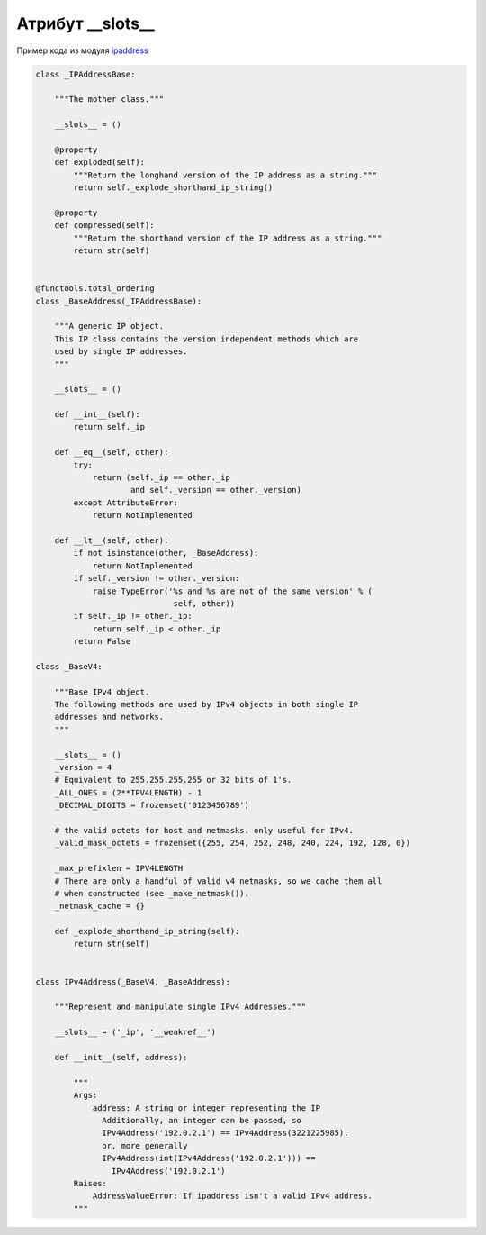 Атрибут __slots__
-----------------


Пример кода из модуля `ipaddress <https://github.com/python/cpython/blob/3.7/Lib/ipaddress.py#L385>`__

.. code:: python

    class _IPAddressBase:

        """The mother class."""

        __slots__ = ()

        @property
        def exploded(self):
            """Return the longhand version of the IP address as a string."""
            return self._explode_shorthand_ip_string()

        @property
        def compressed(self):
            """Return the shorthand version of the IP address as a string."""
            return str(self)


    @functools.total_ordering
    class _BaseAddress(_IPAddressBase):

        """A generic IP object.
        This IP class contains the version independent methods which are
        used by single IP addresses.
        """

        __slots__ = ()

        def __int__(self):
            return self._ip

        def __eq__(self, other):
            try:
                return (self._ip == other._ip
                        and self._version == other._version)
            except AttributeError:
                return NotImplemented

        def __lt__(self, other):
            if not isinstance(other, _BaseAddress):
                return NotImplemented
            if self._version != other._version:
                raise TypeError('%s and %s are not of the same version' % (
                                 self, other))
            if self._ip != other._ip:
                return self._ip < other._ip
            return False

    class _BaseV4:

        """Base IPv4 object.
        The following methods are used by IPv4 objects in both single IP
        addresses and networks.
        """

        __slots__ = ()
        _version = 4
        # Equivalent to 255.255.255.255 or 32 bits of 1's.
        _ALL_ONES = (2**IPV4LENGTH) - 1
        _DECIMAL_DIGITS = frozenset('0123456789')

        # the valid octets for host and netmasks. only useful for IPv4.
        _valid_mask_octets = frozenset({255, 254, 252, 248, 240, 224, 192, 128, 0})

        _max_prefixlen = IPV4LENGTH
        # There are only a handful of valid v4 netmasks, so we cache them all
        # when constructed (see _make_netmask()).
        _netmask_cache = {}

        def _explode_shorthand_ip_string(self):
            return str(self)


    class IPv4Address(_BaseV4, _BaseAddress):

        """Represent and manipulate single IPv4 Addresses."""

        __slots__ = ('_ip', '__weakref__')

        def __init__(self, address):

            """
            Args:
                address: A string or integer representing the IP
                  Additionally, an integer can be passed, so
                  IPv4Address('192.0.2.1') == IPv4Address(3221225985).
                  or, more generally
                  IPv4Address(int(IPv4Address('192.0.2.1'))) ==
                    IPv4Address('192.0.2.1')
            Raises:
                AddressValueError: If ipaddress isn't a valid IPv4 address.
            """

